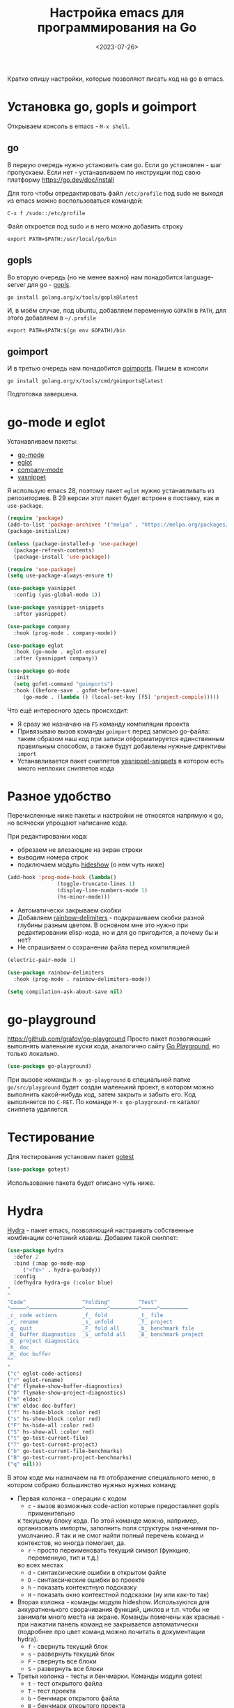 #+title: Настройка emacs для программирования на Go
#+date: <2023-07-26>
#+keywords: emacs go

Кратко опишу настройки, которые позволяют писать код на go в emacs.

* Установка go, gopls и goimport
Открываем консоль в emacs - =M-x shell=.
** go
В первую очередь нужно установить сам go. Если go установлен - шаг пропускаем.
Если нет - устанавливаем по инструкции под свою платформу https://go.dev/doc/install

Для того чтобы отредактировать файл =/etc/profile= под sudo не выходя из emacs
можно воспользоваться командой:
#+begin_src
  C-x f /sudo::/etc/profile
#+end_src
Файл откроется под sudo и в него можно добавить строку
#+begin_src shell
  export PATH=$PATH:/usr/local/go/bin
#+end_src
** gopls
Во вторую очередь (но не менее важно) нам понадобится language-server для go - [[https://github.com/golang/tools/tree/master/gopls][gopls]].
#+begin_src shell
  go install golang.org/x/tools/gopls@latest
#+end_src
И, в моём случае, под ubuntu, добавляем переменную =GOPATH= в =PATH=, для этого
добавляем в =~/.profile=
#+begin_src shell
  export PATH=$PATH:$(go env GOPATH)/bin
#+end_src
** goimport
И в третью очередь нам понадобится [[https://pkg.go.dev/golang.org/x/tools/cmd/goimports][goimports]].
Пишем в консоли
#+begin_src shell
  go install golang.org/x/tools/cmd/goimports@latest
#+end_src
Подготовка завершена.
* go-mode и eglot
Устанавливаем пакеты:
+ [[https://github.com/dominikh/go-mode.el][go-mode]]
+ [[https://github.com/joaotavora/eglot][eglot]]
+ [[http://company-mode.github.io/][company-mode]]
+ [[https://github.com/joaotavora/yasnippet][yasnippet]]

Я использую emacs 28, поэтому пакет =eglot= нужно устанавливать
из репозиториев. В 29 версии этот пакет будет встроен в поставку,
как и =use-package=.

#+begin_src emacs-lisp
  (require 'package)
  (add-to-list 'package-archives '("melpa" . "https://melpa.org/packages/") t)
  (package-initialize)

  (unless (package-installed-p 'use-package)
    (package-refresh-contents)
    (package-install 'use-package))

  (require 'use-package)
  (setq use-package-always-ensure t)

  (use-package yasnippet
    :config (yas-global-mode 1))

  (use-package yasnippet-snippets
    :after yasnippet)

  (use-package company
    :hook (prog-mode . company-mode))

  (use-package eglot
    :hook (go-mode . eglot-ensure)
    :after (yasnippet company))

  (use-package go-mode
    :init
    (setq gofmt-command "goimports")
    :hook ((before-save . gofmt-before-save)
	   (go-mode . (lambda () (local-set-key [f5] 'project-compile)))))
#+end_src

Что ещё интересного здесь происходит:
+ Я сразу же назначаю на =F5= команду компиляции проекта
+ Привязываю вызов команды =goimport= перед записью go-файла:
  таким образом наш код при записи отформатируется единственным
  правильным способом, а также будут добавлены нужные директивы =import=
+ Устанавливается пакет сниппетов [[https://github.com/AndreaCrotti/yasnippet-snippets][yasnippet-snippets]] в котором
  есть много неплохих сниппетов кода

* Разное удобство
Перечисленные ниже пакеты и настройки не относятся напрямую к go,
но всячески упрощают написание кода.

При редактировании кода:
+ обрезаем не влезающие на экран строки
+ выводим номера строк
+ подключаем модуль [[https://www.gnu.org/software/emacs/manual/html_node/emacs/Hideshow.html][hideshow]] (о нем чуть ниже)
#+begin_src emacs-lisp
  (add-hook 'prog-mode-hook (lambda()
			      (toggle-truncate-lines 1)
			      (display-line-numbers-mode 1)
			      (hs-minor-mode)))
#+end_src

+ Автоматически закрываем скобки
+ Добавляем [[https://github.com/Fanael/rainbow-delimiters][rainbow-delimiters]] - подкрашиваем скобки разной
  глубины разным цветом. В основном мне это нужно при редактировании
  elisp-кода, но и для go пригодится, а почему бы и нет?
+ Не спрашиваем о сохранении файла перед компиляцией
#+begin_src emacs-lisp
  (electric-pair-mode 1)

  (use-package rainbow-delimiters
    :hook (prog-mode . rainbow-delimiters-mode))

  (setq compilation-ask-about-save nil)
#+end_src

* go-playground
https://github.com/grafov/go-playground
Просто пакет позволяющий выполнять маленькие куски кода,
аналогично сайту [[https://go.dev/play/][Go Playground]], но только локально.
#+begin_src emacs-lisp
  (use-package go-playground)
#+end_src

При вызове команды =M-x go-playground= в специальной папке =go/src/playground=
будет создан маленький проект, в котором можно выполнить какой-нибудь код, затем закрыть
и забыть его. Код выполняется по =C-RET=.
По команде =M-x go-playground-rm= каталог сниппета удаляется.
* Тестирование
Для тестирования установим пакет [[https://github.com/nlamirault/gotest.el][gotest]]
#+begin_src emacs-lisp
  (use-package gotest)
#+end_src
Использование пакета будет описано чуть ниже.
* Hydra
[[https://github.com/abo-abo/hydra][Hydra]] - пакет emacs, позволяющий настраивать собственные комбинации
сочетаний клавиш. Добавим такой сниппет:
#+begin_src emacs-lisp
    (use-package hydra
      :defer 2
      :bind (:map go-mode-map
	     ("<f8>" . hydra-go/body))
      :config
      (defhydra hydra-go (:color blue)
	"
	^
	^Code^                  ^Folding^         ^Test^
	^─────^─────────────────^───────^─────────^─────^─────────
	_c_ code actions        _f_ fold          _t_ file
	_r_ rename              _s_ unfold        _T_ project
	_q_ quit                _F_ fold all      _b_ benchmark file
	_d_ buffer diagnostics  _S_ unfold all    _B_ benchmark project
	_D_ project diagnostics
	_h_ doc
	_H_ doc buffer
	^^
	"
	("c" eglot-code-actions)
	("r" eglot-rename)
	("d" flymake-show-buffer-diagnostics)
	("D" flymake-show-project-diagnostics)
	("h" eldoc)
	("H" eldoc-doc-buffer)
	("f" hs-hide-block :color red)
	("s" hs-show-block :color red)
	("F" hs-hide-all :color red)
	("S" hs-show-all :color red)
	("t" go-test-current-file)
	("T" go-test-current-project)
	("b" go-test-current-file-benchmarks)
	("B" go-test-current-project-benchmarks)
	("q" nil)))
#+end_src
В этом коде мы назначаем на =F8= отображение специального меню, в котором
собрано большинство нужных нужных команд:
+ Первая колонка - операции с кодом
  + =c= - вызов возможных code-action которые предоставляет gopls применительно
  к текущему блоку кода. По этой команде можно, например, организовать импорты,
  заполнить поля структуры значениями по-умолчанию. Я так и не смог найти
  полный перечень команд и контекстов, но иногда помогает, да.
  + =r= - просто переименовать текущий символ (функцию, переменную, тип и т.д.)
  во всех местах
  + =d= - синтаксические ошибки в открытом файле
  + =D= - синтаксические ошибки во проекте
  + =h= - показать контекстную подсказку
  + =H= - показать окно контекстной подсказки (ну или как-то так)
+ Вторая колонка - команды модуля hideshow. Используются
  для аккуратненького сворачивания функций, циклов и т.п. чтобы не
  занимали много места на экране. Команды помечены как красные - при нажатии
  панель команд не закрывается автоматически (подробнее про цвет команд можно
  почитать в документации hydra).
  + =f= - свернуть текущий блок
  + =s= - развернуть текущий блок
  + =F= - свернуть все блоки
  + =S= - развернуть все блоки
+ Третья колонка - тесты и бенчмарки. Команды модуля gotest
  + =t= - тест открытого файла
  + =T= - тест проекта
  + =b= - бенчмарк открытого файла
  + =B= - бенчмарк открытого проекта
+ =q= - выход

[[file:../static/go-mode/hydra.png]]

* Отладка
Я особо не пользовался отладкой под Go, но на будущее
набросал небольшой конфиг.
** Отладчик devle
Устанавливаем отладчик [[https://github.com/go-delve/delve][delve]]
#+begin_src shell
  go install github.com/go-delve/delve/cmd/dlv@latest
#+end_src
** go-dlv
Добавляем пакет [[https://github.com/benma/go-dlv.el][go-dlv]]
#+begin_src emacs-lisp
  (use-package go-dlv)
#+end_src
Всё, на этом настройка завершена.
** Использование отладки
Запускаем отладчик командой =M-x dlv=, соглашаемся с предложенной в минибуфере командой.

В буфере отладчика можно работать с отладчиком командами из [[https://github.com/go-delve/delve/blob/master/Documentation/cli/README.md][документации]].

Сочетания буферов кода и dlv:
+ =C-x C-a C-b= - Set breakpoint at current line
+ =C-x C-a C-t= - Set trace at current line
+ =C-x C-a C-d= - Remove breakpoint at current line
+ =C-x C-a C-s= - Step one source line with display
+ =C-x C-a C-f= - Finish executing current function
+ =C-x C-a C-n= - Step one line (skip functions)
+ =C-x C-a C-r= - Continue running program
+ =C-x C-a C-u= - Continue to current line
+ =C-x C-a C-p= - Evaluate Go expression at point
+ =C-x C-a C-w= - Print expression at point on every step
+ =C-x C-a <= - Up N stack frames (numeric arg)
+ =C-x C-a >= - Down N stack frames (numeric arg)
